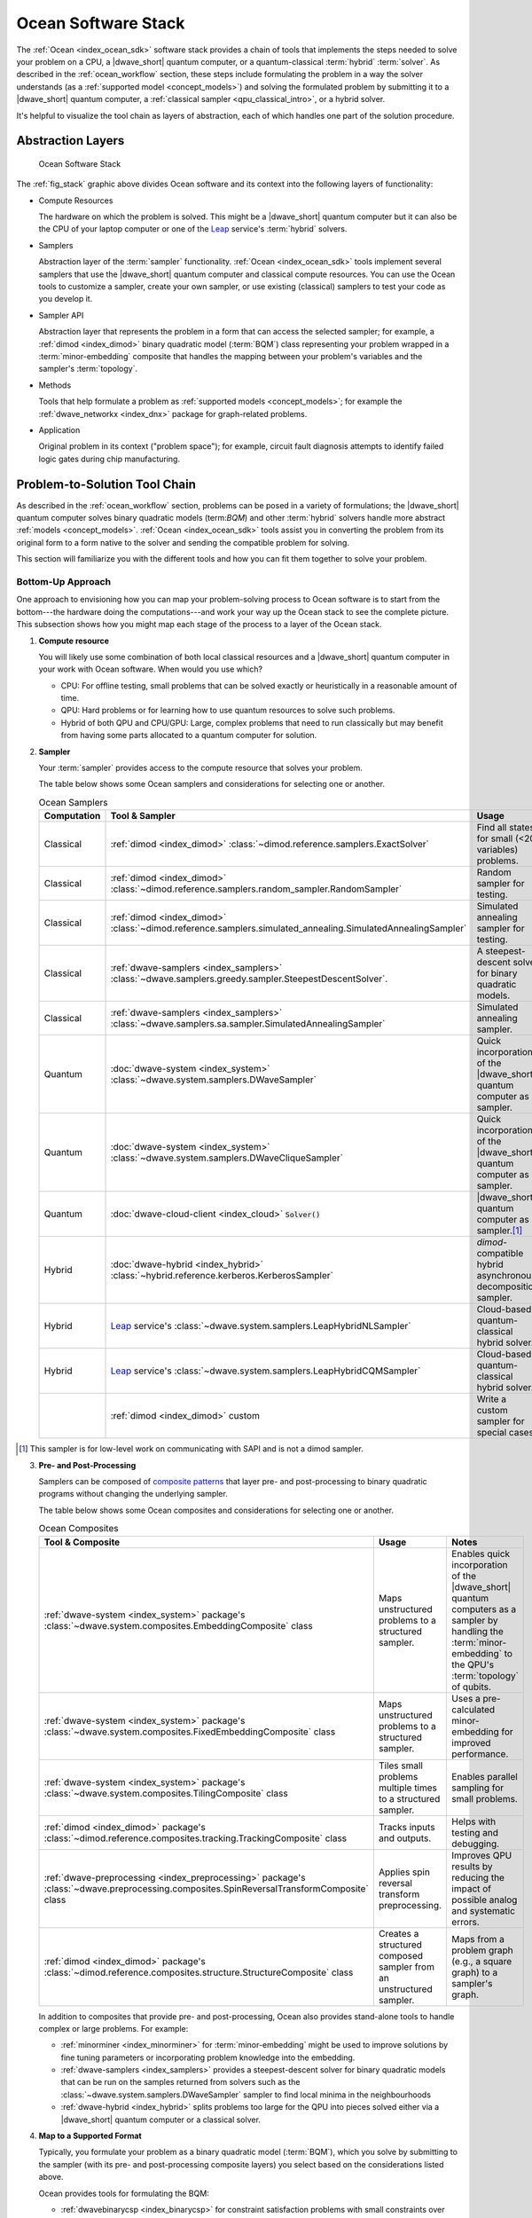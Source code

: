 .. _ocean_stack:

====================
Ocean Software Stack
====================

.. todo:: this page needs a refresh for hybrid solvers

The :ref:`Ocean <index_ocean_sdk>` software stack provides a chain of tools that
implements the steps needed to solve your problem on a CPU, a |dwave_short|
quantum computer, or a quantum-classical :term:`hybrid` :term:`solver`. As
described in the :ref:`ocean_workflow` section, these steps include formulating
the problem in a way the solver understands (as a
:ref:`supported model <concept_models>`) and solving the formulated problem by
submitting it to a |dwave_short| quantum computer, a
:ref:`classical sampler <qpu_classical_intro>`, or a hybrid solver.

It's helpful to visualize the tool chain as layers of abstraction, each of which
handles one part of the solution procedure.

Abstraction Layers
==================

.. _fig_stack:

.. figure:: ../_images/ocean_stack.png
    :name: stack
    :scale: 100 %
    :alt: Overview of the software stack.
    :height: 400 pt
    :width: 400 pt

    Ocean Software Stack

The :ref:`fig_stack` graphic above divides Ocean software and its context into
the following layers of functionality:

*   Compute Resources

    The hardware on which the problem is solved. This might be a |dwave_short|
    quantum computer but it can also be the CPU of your laptop computer or one
    of the `Leap <https://cloud.dwavesys.com/leap/>`_ service's :term:`hybrid`
    solvers.
*   Samplers

    Abstraction layer of the :term:`sampler` functionality.
    :ref:`Ocean <index_ocean_sdk>` tools implement several samplers that use the
    |dwave_short| quantum computer and classical compute resources. You can use
    the Ocean tools to customize a sampler, create your own sampler, or use
    existing (classical) samplers to test your code as you develop it.
*   Sampler API

    Abstraction layer that represents the problem in a form that can access the
    selected sampler; for example, a :ref:`dimod <index_dimod>` binary quadratic
    model (:term:`BQM`) class representing your problem wrapped in a
    :term:`minor-embedding` composite that handles the mapping between your
    problem's variables and the sampler's :term:`topology`.
*   Methods

    Tools that help formulate a problem as
    :ref:`supported models <concept_models>`; for example the
    :ref:`dwave_networkx <index_dnx>` package for graph-related problems.
*   Application

    Original problem in its context ("problem space"); for example, circuit
    fault diagnosis attempts to identify failed logic gates during chip
    manufacturing.

Problem-to-Solution Tool Chain
==============================

As described in the :ref:`ocean_workflow` section, problems can be posed in a
variety of formulations; the |dwave_short| quantum computer solves binary
quadratic models (term:`BQM`) and other :term:`hybrid` solvers handle more
abstract :ref:`models <concept_models>`. :ref:`Ocean <index_ocean_sdk>` tools
assist you in converting the problem from its original form to a form native to
the solver and sending the compatible problem for solving.

This section will familiarize you with the different tools and how you can fit
them together to solve your problem.

Bottom-Up Approach
------------------

One approach to envisioning how you can map your problem-solving process to
Ocean software is to start from the bottom---the hardware doing the
computations---and work your way up the Ocean stack to see the complete picture.
This subsection shows how you might map each stage of the process to a layer of
the Ocean stack.

1.  **Compute resource**

    You will likely use some combination of both local classical resources and a
    |dwave_short| quantum computer in your work with Ocean software. When would
    you use which?

    *   CPU: For offline testing, small problems that can be solved exactly or
        heuristically in a reasonable amount of time.
    *   QPU: Hard problems or for learning how to use quantum resources to solve
        such problems.
    *   Hybrid of both QPU and CPU/GPU: Large, complex problems that need to run
        classically but may benefit from having some parts allocated to a
        quantum computer for solution.

2.  **Sampler**

    Your :term:`sampler` provides access to the compute resource that solves
    your problem.

    The table below shows some Ocean samplers and considerations for selecting
    one or another.

    .. list-table:: Ocean Samplers
        :widths: 10 20 50 40
        :header-rows: 1

        *   - Computation
            - Tool & Sampler
            - Usage
            - Notes
        *   - Classical
            - :ref:`dimod <index_dimod>`
              :class:`~dimod.reference.samplers.ExactSolver`
            - Find all states for small (<20 variables) problems.
            - For code-development testing.
        *   - Classical
            - :ref:`dimod <index_dimod>`
              :class:`~dimod.reference.samplers.random_sampler.RandomSampler`
            - Random sampler for testing.
            - For code-development testing.
        *   - Classical
            - :ref:`dimod <index_dimod>`
              :class:`~dimod.reference.samplers.simulated_annealing.SimulatedAnnealingSampler`
            - Simulated annealing sampler for testing.
            - For code-development testing.
        *   - Classical
            - :ref:`dwave-samplers <index_samplers>`
              :class:`~dwave.samplers.greedy.sampler.SteepestDescentSolver`.
            - A steepest-descent solver for binary quadratic models.
            - For post-processing and convex problems.
        *   - Classical
            - :ref:`dwave-samplers <index_samplers>`
              :class:`~dwave.samplers.sa.sampler.SimulatedAnnealingSampler`
            - Simulated annealing sampler.
            -
        *   - Quantum
            - :doc:`dwave-system <index_system>`
              :class:`~dwave.system.samplers.DWaveSampler`
            - Quick incorporation of the |dwave_short| quantum computer as a
              sampler.
            - Typically part of a composite that handles
              :term:`minor-embedding`.
        *   - Quantum
            - :doc:`dwave-system <index_system>`
              :class:`~dwave.system.samplers.DWaveCliqueSampler`
            - Quick incorporation of the |dwave_short| quantum computer as a
              sampler.
            - Handles :term:`minor-embedding` for clique
              (:term:`complete graph`) problems.
        *   - Quantum
            - :doc:`dwave-cloud-client <index_cloud>` :code:`Solver()`
            - |dwave_short| quantum computer as a sampler.\ [#]_
            - For low-level control of problem submission.
        *   - Hybrid
            - :doc:`dwave-hybrid <index_hybrid>`
              :class:`~hybrid.reference.kerberos.KerberosSampler`
            - *dimod*-compatible hybrid asynchronous decomposition sampler.
            - For problems of arbitrary structure and size.
        *   - Hybrid
            - `Leap <https://cloud.dwavesys.com/leap/>`_ service's
              :class:`~dwave.system.samplers.LeapHybridNLSampler`
            - Cloud-based quantum-classical hybrid solver.
            - For application problems formulated as
              :ref:`nonlinear models <concept_models_nonlinear>`.
        *   - Hybrid
            - `Leap <https://cloud.dwavesys.com/leap/>`_ service's
              :class:`~dwave.system.samplers.LeapHybridCQMSampler`
            - Cloud-based quantum-classical hybrid solver.
            - For constrained quadratic models (:term:`CQM`) of arbitrary
              structure and size.
        *   -
            - :ref:`dimod <index_dimod>` custom
            - Write a custom sampler for special cases.
            - See examples in the :ref:`dimod <index_dimod>` reference
              documentation.

.. [#] This sampler is for low-level work on communicating with SAPI and is not
    a dimod sampler.

3.  **Pre- and Post-Processing**

    Samplers can be composed of
    `composite patterns <https://en.wikipedia.org/wiki/Composite_pattern>`_ that
    layer pre- and post-processing to binary quadratic programs without changing
    the underlying sampler.

    The table below shows some Ocean composites and considerations for selecting
    one or another.

    .. list-table:: Ocean Composites
        :widths: 10 50 50
        :header-rows: 1

        *   - Tool & Composite
            - Usage
            - Notes
        *   - :ref:`dwave-system <index_system>` package's
              :class:`~dwave.system.composites.EmbeddingComposite` class
            - Maps unstructured problems to a structured sampler.
            - Enables quick incorporation of the |dwave_short| quantum computers
              as a sampler by handling the :term:`minor-embedding` to the QPU's
              :term:`topology` of qubits.
        *   - :ref:`dwave-system <index_system>` package's
              :class:`~dwave.system.composites.FixedEmbeddingComposite` class
            - Maps unstructured problems to a structured sampler.
            - Uses a pre-calculated minor-embedding for improved performance.
        *   - :ref:`dwave-system <index_system>` package's
              :class:`~dwave.system.composites.TilingComposite` class
            - Tiles small problems multiple times to a structured sampler.
            - Enables parallel sampling for small problems.
        *   - :ref:`dimod <index_dimod>` package's
              :class:`~dimod.reference.composites.tracking.TrackingComposite`
              class
            - Tracks inputs and outputs.
            - Helps with testing and debugging.
        *   - :ref:`dwave-preprocessing <index_preprocessing>` package's
              :class:`~dwave.preprocessing.composites.SpinReversalTransformComposite`
              class
            - Applies spin reversal transform preprocessing.
            - Improves QPU results by reducing the impact of possible analog and
              systematic errors.
        *   - :ref:`dimod <index_dimod>` package's
              :class:`~dimod.reference.composites.structure.StructureComposite`
              class
            - Creates a structured composed sampler from an unstructured
              sampler.
            - Maps from a problem graph (e.g., a square graph) to a sampler's
              graph.

    In addition to composites that provide pre- and post-processing, Ocean also
    provides stand-alone tools to handle complex or large problems. For example:

    *   :ref:`minorminer <index_minorminer>` for :term:`minor-embedding` might
        be used to improve solutions by fine tuning parameters or incorporating
        problem knowledge into the embedding.
    *   :ref:`dwave-samplers <index_samplers>` provides a steepest-descent
        solver for binary quadratic models that can be run on the samples
        returned from solvers such as the
        :class:`~dwave.system.samplers.DWaveSampler` sampler to find local
        minima in the neighbourhoods
    *   :ref:`dwave-hybrid <index_hybrid>` splits problems too large for the QPU
        into pieces solved either via a |dwave_short| quantum computer or a
        classical solver.

4.  **Map to a Supported Format**

    Typically, you formulate your problem as a binary quadratic model
    (:term:`BQM`), which you solve by submitting to the sampler (with its pre-
    and post-processing composite layers) you select based on the considerations
    listed above.

    Ocean provides tools for formulating the BQM:

    *   :ref:`dwavebinarycsp <index_binarycsp>` for constraint satisfaction
        problems with small constraints over binary variables. For example, many
        problems can be posed as satisfiability problems or with Boolean logic.
    *   :ref:`dwave_networkx <index_dnx>` for implementing graph-theory
        algorithms of the |dwave_short| quantum computer. Many problems can be
        posed in a form of graphs---this tool handles the construction of BQMs
        for several standard graph algorithms such as maximum cut, cover, and
        coloring.

    You might formulate a BQM mathematically; see the :ref:`qpu_example_not`
    section for a mathematical formulation for a two-variable problem.

    See the :ref:`qpu_reformulating` section for more information on techniques
    for formulating problems as BQMs.

5.  **Formulate**

    The first step in solving a problem is to express it in a mathematical
    formulation. For example, the :ref:`qpu_example_mapcoloring` problem is to
    assign a color to each region of a map such that any two regions sharing a
    border have different colors. To begin solving this problem on any computer,
    classical or quantum, it must be concretely defined; an intuitive approach,
    for the map problem, is to think of the regions as variables representing
    the possible set of colors, the values of which must be selected from some
    numerical scheme, such as natural numbers.

    The selection function must express the problem's constraints:

    *   Each region is assigned one color only, of C possible colors.
    *   The color assigned to one region cannot be assigned to adjacent regions.

    Now solving the problem means finding a permissible value for each of the
    variables.

    When formulating a problem for the |dwave_short| quantum computer, bear in
    mind a few considerations:

    *   Mathematical formulations must use binary variables because the solution
        is implemented physically with qubits, and so must translate to spins
        :math:`s_i \in {−1, +1}` or equivalent binary values
        :math:`x_i \in {0, 1}`.
    *   Relationships between variables must be reducible to quadratic (e.g., a
        :term:`QUBO`) because the problem's parameters are represented by
        qubits' weights and couplers' strengths on a QPU.
    *   Formulations should be sparing in its number of variables because a QPU
        has a limited number of qubits and couplers.
    *   Alternative formulations may have different implications for
        performance.

    Ocean demo applications, which formulate known problems, include:

    * `Structural Imbalance <https://github.com/dwave-examples/structural-imbalance>`_.
    * `Circuit-Fault Diagnosis <https://github.com/dwave-examples/circuit-fault-diagnosis>`_.

Top-Down Approach
-----------------

Another approach to envisioning how you can map your problem-solving process to
Ocean software is to start from the top---your (possibly abstractly defined)
problem---and work your way down the Ocean stack.

.. list-table:: Ocean Software
    :widths: 10 120
    :header-rows: 1

    *   - Step
        - Description
    *   - State the Problem
        - Define your problem concretely/mathematically; for example, as a
          constraint satisfaction problem (term:`CSP`) or a graph problem.
    *   - Formulate as a :term:`BQM`
        - Reformulate an integer problem to use binary variables, for example,
          or convert a nonquadratic (high-order) polynomial to a :term:`QUBO`.

          Ocean's :ref:`dwavebinarycsp <indedx_binarycsp>` and
          :ref:`dwave_networkx <index_dnx>` packages can be helpful for some
          problems.
    *   - Decompose
        - Allocate large problems to classical and quantum resources.

          Ocean's :ref:`dwave-hybrid <index_hybrid>` package provides a
          framework and building blocks to help you create hybrid workflows.
    *   - Embed
        - Consider whether your problem has repeated elements, such as logic
          gates, when deciding what tool to use to :term:`minor-embed` your BQM
          on the QPU. You might start with fully automated embedding (using
          the :class:`~dwave.system.composites.EmbeddingComposite` class for
          example) and then seek performance improvements through the
          :ref:`minorminer <index_minorminer>` tool.
    *   - Configure the QPU
        - Use spin-reversal transforms to reduce errors, for example, or examine
          the annealing with reverse anneal. See the :ref:`qpu_basic_config`
          section for more information.